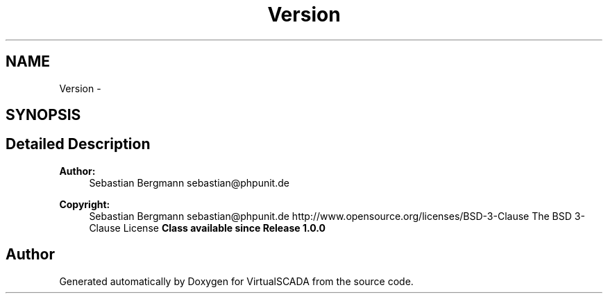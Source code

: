 .TH "Version" 3 "Tue Apr 14 2015" "Version 1.0" "VirtualSCADA" \" -*- nroff -*-
.ad l
.nh
.SH NAME
Version \- 
.SH SYNOPSIS
.br
.PP
.SH "Detailed Description"
.PP 

.PP
\fBAuthor:\fP
.RS 4
Sebastian Bergmann sebastian@phpunit.de 
.RE
.PP
\fBCopyright:\fP
.RS 4
Sebastian Bergmann sebastian@phpunit.de  http://www.opensource.org/licenses/BSD-3-Clause The BSD 3-Clause License \fBClass available since Release 1\&.0\&.0 \fP
.RE
.PP

.SH "Author"
.PP 
Generated automatically by Doxygen for VirtualSCADA from the source code\&.
